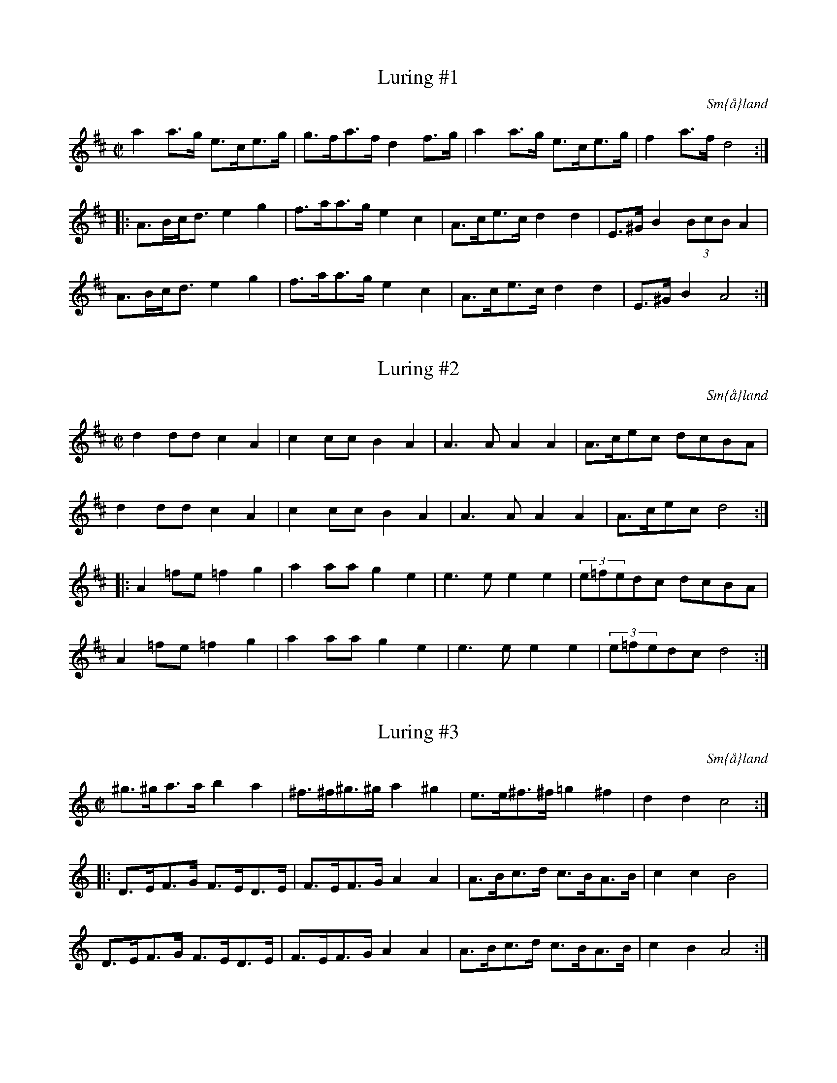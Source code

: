 This file contains 43 schottises and reil\"anders (#1 - #43).
You can find more abc tune files at http://www.norbeck.nu/abc/

Last updated 1 May 2019.

(c) Copyright 2002-2019 Henrik Norbeck. This file:
- May be distributed with restrictions below.
- May not be used for commercial purposes (such as printing a tune book to sell).
- This file (or parts of it) may not be made available on a web page for
  download without permission from me.
- This copyright notice must be kept, except when e-mailing individual tunes.
- May be printed on paper for personal use.
- Questions? E-mail: henrik@norbeck.nu

M:C|
R:schottis
Z:id:hn-schottis-%X

X:1
T:Luring #1
R:schottis
H:efter Luringen och Spel-Bengten
O:Sm{\aa}land
Z:hn-schottis-1
M:C|
K:D
a2a>g e>ce>g|g>fa>f d2f>g|a2a>g e>ce>g|f2a>f d4:|
|:A>Bc<d e2g2|f>aa>g e2c2|A>ce>c d2d2|E>^GB2 (3BcBA2|
A>Bc<d e2g2|f>aa>g e2c2|A>ce>c d2d2|E>^GB2 A4:|

X:2
T:Luring #2
R:schottis
H:efter Luringen och Spel-Bengten
O:Sm{\aa}land
Z:hn-schottis-2
M:C|
K:D
d2dd c2A2|c2cc B2A2|A3A A2A2|A>cec dcBA|
d2dd c2A2|c2cc B2A2|A3A A2A2|A>cec d4:|
|:A2=fe =f2g2|a2aa g2e2|e3e e2e2|(3e=fedc dcBA|
A2=fe =f2g2|a2aa g2e2|e3e e2e2|(3e=fedc d4:|

X:3
T:Luring #3
R:schottis
H:efter Luringen och Spel-Bengten
O:Sm{\aa}land
Z:hn-schottis-3
M:C|
K:Ddor
^g>^ga>a b2a2|^f>^f^g>^g a2^g2|e>e^f>^f =g2^f2|d2d2 c4:|
|:D>EF>G F>ED>E|F>EF>G A2A2|A>Bc>d c>BA>B|c2c2 B4|
D>EF>G F>ED>E|F>EF>G A2A2|A>Bc>d c>BA>B|c2B2 A4:|

X:4
T:Luring #4
R:schottis
H:efter Luringen och Spel-Bengten
O:Sm{\aa}land
Z:hn-schottis-4
M:C|
K:Gmix
G>AB>c d2d2|f>ec>e d2d2|e>fe>d c>dc>B|B2G2 E4|
G>AB>c d2d2|f>ec>e d2d2|e>fe>d c>BE>G|B2A2 A4:|
|:a>ga>c' a2g2|f2(3efe d4|e>fe>d c>dc>B|B2G2 E4|
a>ga>c' a2g2|f2(3efe d4|e>fe>d c>BE>G|B2A2 A4:|

X:5
T:Imeland och Grimeland
R:reil\"ander
O:Norge
Z:hn-schottis-5
M:C|
K:Amix
E>DE>F E2E2|E>Ac>B B2A2|c3B G2G2|G>Be>c A2A2|
E>DE>F E2E2|E>Ac>B B2A2|c2c>B G>Be>c|A2A2 A4:|
|:a>ga>b g2g>f|e>fe>c A2A2|c3B G2G2|G>Be>c A2A2|
a>ga>b g>ag>f|e>fe>c A2A2|c2c>B G>Be>c|A2A2 A4:|

X:6
T:Norsk Reil\"ander
R:reil\"ander
O:Norge, R\"oros
Z:hn-schottis-6
M:C|
K:Dm
A>^cd>e f2f2|f>ee>^c A2A2|A>BA>G F>ED>F|(3A=BAG>=B (3=BcBA2|
A>^cd>e f2f2|f>ee>^g a2a2|a>ge>g f>ed>f|e2^c2 d4:|
|:f>ef>g f>ed2|d>ef>d ^c2A2|F>AG>A F>AG>A|F>AG>=B (3=BcBA2|
A>^cd>e f2f2|f>ee>^g a2a2|a>ge>g f>ed>f|e2^c2 d4:|

X:7
T:Norsk Reil\"ander
R:reil\"ander
H:Se \"aven #11
O:Norge
Z:hn-schottis-7
M:C|
K:Dm
DEFG A2A2|A=BG=B A2F2|FEGE F2DF|ED^CE D2A,2|
DEFG A2A2|A=BG=B A2F2|FEGE F2DF|1 ED^CE D4 :|2 ED^CE D2ag||
K:D
|:f2d2 dfed|c2A2 A3F|GFEF GABd|c2A2 A2ag|
f2d2 dfed|c2A2 A3F|GFEF GECE|1 D2F2 D2ag:|2 D2F2 D4||
K:Dm
|:d2d2 c3B|AGAB AFDE|F2F2 GABG|ABAG A=B^cA|
d2d2 c3B|AGAB AFDE|F2F2 EDCE|D2D2 D4:|

X:8
T:Schottis fr{\aa}n Lima
R:schottis
H:\"Aven i Am
O:Lima, Dalarna
Z:hn-schottis-8
M:C|
K:Dm
A=B^cd e2ef|d2de ^c2^c2|A=B^cd e2ef|(3gagfg a4|
A=B^cd e2ef|d2de ^c2^c2|defg age^c|dfe^c d4:|
|:agef g2g2|afde f2f2|e^cA^c e^cA^c|defg a4|
agef g2g2|afde f2f2|e^cA^c e^cA^c|dfe^c d4:|

X:9
T:Schottis efter Per Myr, Fun\"asdalen
R:schottis
H:\"Aven i Ador
O:H\"arjedalen
Z:hn-schottis-9
M:C|
K:Edor
E>DE>F G2G2|B>Ac>A B2B2|d>ed>c A2A2|A>ce>c G2G2|
E>DE>F G2G2|B>Ac>A B2B2|d>ed>c A>AF>D|E2E2 E4:|
|:e>fe>c d>ed>B|c>dc>A B2B2|E>DE>F G2G2|B>Ac>A B2B2|
e>fe>c d>ed>B|c>dc>A B2B2|E>DE>F G>AG>E|F2D2 E4:|

X:10
T:Vill ni k\"opa sill?
R:schottis
H:efter min far, som l\"arde den som ung efter ett hembitr\"ade
H:fr{\aa}n Blekinge.
O:Stockholm
Z:hn-schottis-10
M:C|
K:G
GABA G2GA|Bcdc B4|ABcA FDEF|GABG D4|
GABA G2GA|Bcdc B4|ABcA FDEF|1 G2G2 G4:|2 G2G2 GBcd||
|:e2c2 e2e2|dBGB d4|
w:Hej-san grab-bar, vill ni k\"o-pa sill?
cBAG FDEF|G2GB d4|
w:Fem-ton \"or-e val-en el-ler vil-ket ni vill.
e2c2 e2e2|dBGB d4|cBAG FDEF|1 G2G2 GBcd:|2 G2G2 G4||

X:11
T:Norsk Reil\"ander
R:reil\"ander
H:Se \"aven nr 7
O:Norge
Z:id:hn-schottis-11
M:C|
K:Amix
ABcd eege|feec A2cA|B2G2 GGBd|c2A2 A2E2|
ABcd eege|feec A2cA|B2G2 GGBd|c2A2 A4:|
|:a2a2 a2ba|g2e2 e3f|edcB cdeg|f2ed e2fg|
a2a2 a2ba|gfed e3f|edcB cBAG|A4 A4:|

X:12
T:Schottis efter Magnus Andersson
R:schottis
C:efter Magnus Andersson, Eskilskulla
O:Sm{\aa}land
Z:id:hn-schottis-12
M:C|
K:D
A2fe d2d2|Addc B2B2|Bgge cAce|dcdf A4|
A2fe d2d2|Addc B2B2|Bgge cAce|1 d2f2 d4:|2 d2f2 d3f||
|:afdf Adfa|(3agaba g2ef|gece Aceg|(3gfgag f2df|
afdf Adfa|a2a2 b3b|bafa agec|1 d2f2 d3f:|2 d2f2 d4||

X:13
T:Schottis efter Fl\"ojtisten Olofsson, Skillingmark
R:reil\"ander
O:V\"armland
Z:id:hn-schottis-13
M:C|
K:D
DEFG A2A2|GABc d2d2|cdef a2a2|Aaa2 Aff2|
DEFG A2A2|GABc d2d2|cdef aABc|1 d2f2 d2FE:|2 d2f2 d2B2||
|:a2f2 d2B2{cB}|AGFA d2d2|cAcd e2{f}e2|dAde f2{g}f2|
a2f2 d2B2{cB}|AGFA d2d2|dFAd cABc|d2f2 d2B2:|
|:AGFA d2d2|dFAd f2f2|Pfede Pfede|Pfedf a2{b}a2|
Pgfef g2{a}g2|f{gf}ede f2{g}f2|dABd cAce|1 d2f2 d2B2:|2 d2f2 dGFE||

X:14
T:Schottis fr{\aa}n Idre
R:schottis
C:efter Storbo-J\"ons
O:Idre, Dalarna
Z:hn-schottis-14
M:C|
K:Dm
aage f2ed|^c2A2 A4|A=B^cd e2ec|d^cdf a4|
aage f2ed|^c2A2 A4|A=B^cd e2ec|d2d2 d4:|
|:f2fg f2ed|e2a2 a2ge|f2fg f2ed|efe^c A4|
f2fg f2ed|e2a2 a2ge|f2df e2d^c|d2d2 d4:|
|:Addd d^ced|^c2A2 A2ag|f2fg f2ed|efe^c A4|
Addd d^ced|^c2A2 A2ag|f2df e2d^c|d2d2 d4:|

X:15
T:Munterschottis
T:Schottis fr{\aa}n Hammarn\"aset
R:schottis
O:J\"amtland
Z:id:hn-schottis-15
M:C|
K:Gm
D2|G>^FGA B>ABc|d>^cd=e f2a2|a>g=eg ^f2d2|d>cAc BAG^F|
G>^FGA B>ABc|d>^cd=e f2a2|a>g=eg ^f2d2|d>cAB G2:|
|:=B2|d>c=Bd g2d2|d>cAc _B2G2|A>G^FA d2d2|d>cAc B2G2|
d>c=Bd g2d2|d>cAc _B2G2|A>G^FA d2d2|d>cAB G2:|

X:16
T:Rheinl\"ander efter Omas Per Nilsson
R:schottis
O:Transtrand, Dalarna
Z:id:hn-schottis-16
M:C|
K:Dm
A|A^ced c2A2|Aaag f2d2|dfe<d ^cAc<e|edd^c A3A|
A^ced c2A2|Aaag f2d2|dfe<d ^cAc<e|edd^c d3:|
|:A|d^cd<e f4|d^cd<f e4|A^GA^c egfe|ded<^c A3A|
A^ced c2A2|Aaag f2d2|dfe<d ^cAc<e|edd^c d3:|

X:17
T:Schottis fr{\aa}n Idre
R:schottis
O:Idre, Dalarna
Z:id:hn-schottis-17
M:C|
K:D
D2FA d2d2|FAde f2f2|gfed c2Bc|d2AG FED2|
D2FA d2d2|FAde f2f2|gfed c2Bc|d2dc d4:|
|:a2a2 g2eg|=f2ed e4|=f2ag f2ed|cded c2A2|
a2a2 g2eg|=f2ed e4|=f2ag f2ed|cdec d4:|
P:variant
|:D2F>A d2d2|D2F>A d>ed>c|e>fe>c A2B>c|d2c>B A>GF>E|
D2F>A d2d2|D2F>A d>ed>c|e>fe>c A2B>c|d2d2 d4:|
|:a2a2 g2e>g|f2d2 e4|=f2a>g f2e>d|c>de>d c2A2|
a2a2 g2e>g|f2d2 e4|=f2a>g f2e>d|c>de>c d4:|

X:18
T:Schottis efter Timas Hans
R:schottis
O:Ore, Dalarna
Z:id:hn-schottis-18
M:C|
K:D
Adcd A2FA|Adcd B4|"+"[e2A2]"+"[A2D2] "arco"g2eg|fedc B2A2|
Adcd A2FA|Adcd B4|"+"[e2A2]"+"[A2D2] "arco"c2Bc|d>edc d4:|
|:f2fe dcdf|efec A4|B2GB d2B2|ABAG F2D2|
ABAF A2FA|dcde f4|"+"[e2A2]"+"[A2D2] "+"[e2A2]"+"[A2D2]|d>edc d4:|
|:fgfe d2A2|dcdb a3f|gagf e2A2|gfgb a2d2|
f2fe d2A2|dcdb a3f|gfed ceBc|1 d2dc d4:|2 d2dc d2DE||
|:F2AF G2GE|DFAd f2fa|gfed c2Bc|dfed cBAG|
F2AF G2GE|DFAd f2fa|gfed c2Bc|1 d2dc d2DE:|2 d2dc d4||

X:19
T:Schottis efter Kvarnmyr Lars Jonsson
R:schottis
O:Lima, Dalarna
Z:id:hn-schottis-19
M:C|
K:G
DG>A|B>DG<A B>DG<B|d>ed<c B2b2|a>ba<f d>ef<a|g>ed<c B>AG>F|
G>FG>B d>DG<B|d>ed<c B2b2|a>ba<f d>ef<a|g>gg>f g:|
|:zg>a|b>ag<f g>ed<A|F>Ad<f f<aa>b|a<c'c'<f f<aa>f|g>gg<b b>ag>a|
b>ag<f g>ed<A|F>Ad<f f<aa>b|a<c'c'<f f<aa>f|g>gg>f g:|

X:20
T:Schottis
R:schottis
Z:id:hn-schottis-20
M:C|
K:D
D2FA d2BA | d2BA d2d2 | D2FA d2BA | d2BA c2c2 |
A2ce g2fe | g2fe a2a2 | abaf g2ec | e2d2 d2z2 :|
|: abaf dfA2 | abaf dfA2 | f2ed f2ed | f2ed e4 |
gage ceA2 | gage ceA2 | g2fe a2gf | e2dc d4 :|

X:21
T:L{\aa}ngt ner i Sm{\aa}land
R:schottis
C:Roger Tallroth
Z:id:hn-schottis-21
M:C|
K:Ddor
D>AA>A A<BA2|G>BB>B B<cB2|d>ed>c A>Bc2|B>AG2 F4|
D>AA>A A<BA2|G>BB>B B<cB2|G2G2 F>GF>D|C2D2 D4:|
|:A>^FA2 B2d2|e>dc2 d4|A>^FA2 G>AB2|c>BG2 A4|
A>^FA2 B2d2|c>BG2 =F4|F2F2 E>FE>D|C2D2 D4:|

X:22
T:Sugghugg
R:schottis
C:Olov Johansson
Z:id:hn-schottis-22
M:C|
K:Gm
G>Bd2 g2-g>g|=f2d2 g2-g>d|d>_ed>c B>AB>d|c2A2 =F4|
G>Bd2 g2-g>g|^f>df<a g2-g>d|d>_ed>c B2G2|A2F2 G4:|
|:G2d2 g2-g>g|^f>ga<f g4|d'2=b2 g>ab>g|a2d'2 d4|
G2d2 g2-g>g|^f>ga<f g4|D2=F2 G2A>B|A2F2 G4:|

X:23
T:Vr{\aa}lk{\aa}da
R:schottis
C:Roger Tallroth
Z:id:hn-schottis-23
M:C|
K:Am
c2c>B A>^GA>c|c>BB>^G E4|c2c>B A>^GA>c|c>BB>^d e4|
c2c>B A>^GA>c|c>BB>^G E2-E>=G|^F>ED2 E2-E>C|1 B,>A,G,2 A,4:|2 B,>A,G,2 A,2A,2-||
|:A,>G,A,>C C<B,B,2-|B,>A,B,>D C2C2-|C>A,C>E G>AG>E|^F>AF>D E2E2-|
E>A,A,>C C<B,B,2-|B,>A,B,>D C>DE>G|^F>ED2 E2-E>C|1 B,>A,G,2 A,2A,2-:|2 B,>A,G,2 A,z3||

X:24
T:Schottis av Thore H\"ardelin d.y.
R:schottis
C:Thore H\"ardelin d.y.
Z:id:hn-schottis-24
M:C|
K:D
AG|F2D2 DFAF|E2A,2 A,2ed|c2AA Acec|dcdf A2AG|
F2D2 DFAF|E2A,2 A,2ed|c2AA Acec|1 d2f2 d2:|2 d2f2 defg||
|:a2ab agf2|g2ga gfe2|A2Ac eAce|dcde fefg|
a2ab agf2|g2ga gfe2|A2Ac eAce|1 d2f2 defg:|2 d2f2 d2||

X:25
T:Schottis fr{\aa}n Lindome
R:schottis
O:V\"asterg\"otland
Z:id:hn-schottis-25
M:C|
K:D
g|fgeg fged|cdAc e2e2|cdAc e2ec|defg a3g|
fgeg fged|cdAc e2e2|Acef (3gag ec|e2 d2 d3:|
|:A|defg a2a2|b2b2 g3e|cdef g2 (3gfg|a2f2 d3A|
defg a2a2|b2b2 g3e|Acef gfec|e2 d2 d3:|

X:26
T:Schottis fr{\aa}n Haver\"o
R:schottis
Z:id:hn-schottis-26
M:C|
K:Dm
D2DE FGFE|D2A2 A4|d^cde f2f2|efe^c A2A2|
D2DE FGFE|D2A2 A4|d^cde f2f2|1 e2{f}e^c d4:|2 e2{f}e^c d3f||
|:a2a^g a2a2|fg(3f/g/f/e f2f2|e2{f}e^c A2A2|{G}FGFE (3E/F/E/D D2|
a2a^g a2a2|fg(3f/g/f/e f2f2|e2{f}e^c Acec|1 d2d2 d3f:|2 d2d2 d4||

X:27
T:Schottis fr{\aa}n Barseb\"ack
T:Rhenl\"andare efter Per Munkberg
R:schottis
H:efter Per Munkberg, Barseb\"ack
O:Sk{\aa}ne
M:C|
L:1/8
K:D
AG | F2AG E2AF | D2FA d2d2 | cege cdec | dfdB A2AG | 
F2AG E2AF | D2FA d2d2 | cege cdec | d2f2 d2 :| 
|: A2 | Affd A2AA | Affd B2B2 | Bgge eccA | Aaaf fddA | 
Affd A2AA | Affd B2B2 | Bgge cdec | d2f2 d2 :| 

X:28
T:Skuttungeschottis
R:schottis
Z:id:hn-schottis-28
M:C|
K:D
Ad|f2Ad f2ed|dccc c4|B2G2 B2AG|GFFF F2Ad|
f2ff f2ed|dccc c2ef|gfga bgec|d2dc d2:|
|:FG|A2A2 Adfd|dcce g4|geec A2A2|afdA F2FG|
A2A2 Adfd|dccc c2ef|gfga bgec|d2dc d2:|

X:29
T:Schottis fr{\aa}n Blyberg
R:schottis
O:Dalarna
Z:id:hn-schottis-29
M:C|
K:D
DFAF DFAF|GABA G2G2|Acec Acec|defe d2d2|
DFAF DFAF|GABA G2G2|Acec Acec|d2d2 d2A2:|
|:A2(3fff fedc|B2(3ggg gfed|c2a2 a2^ga|bafd A2A2|
A2(3fff fedc|B2(3ggg gfed|c2aa agec|1 d2d2 d2A2:|2 d2d2 d2z2||

X:30
T:B\"ol-Olle
R:schottis
H:efter Tros Olof Olsson
O:Dalarna
O:Sweden
Z:id:hn-schottis-30
M:C|
K:Bm
Bcde f2f2|{fg}f2ed B4|cdcA c2c2|Bcdc B4|
Bcde f2f2|{fg}f2ed B4|cdcA c2c2|Bcdc B4:|
K:D
|:A2fe d2AF|G2G2 GBed|c2c2 cAfe|d2d2 d4|
A2fe d2AF|G2G2 GBed|c2c2 cAfe|d2d2 d4:|

X:31
T:Reil\"ander efter Ringenesen
R:reil\"ander
O:Norge
Z:id:hn-schottis-31
M:C|
K:D
DFE<D F2F2|DFE<D f2f2|gfed cBA2|cBAG FED2|
DFE<D F2F2|DFE<D f2f2|gfed cABc|1 d2f2 d4:|2 d2f2 d2ef||
|:g2B2 g2fe|d<fA2 d2cB|cDEF GABc|dcde fdef|
g2B2 g2fe|d<fA2 d2cB|cDEF GABc|1 d2f2 d2ef:|2 d2f2 d4||

X:32
T:Reil\"ander
R:reil\"ander
O:Norge
Z:id:hn-schottis-32
M:C|
K:A
c2cB c2cB|cdcB BAAc|efed BcdB|cdcB A2E2|
c2cB c2cB|cdcB BAAc|efec edBG|A2B2 A4:|
|:agae b2a2|cdef fecA|BABc dBGB|A2B2 A4|
agae b2a2|cdef fecA|BABc dBGB|A2B2 A4:|

X:33
T:Schottis fr{\aa}n V\"asterbotten
R:schottis
O:V\"asterbotten
Z:id:hn-schottis-33
M:C|
K:Dm
^g|:a2eg fede|f2A2 f2e^c|d^cde fefg|1 a=bag a2a^g:|2 a=bag a3A||
|:_B2BA BdcB|B2AG A2GF|EGce gecG|FAcf a2fA|
_B2BA BdcB|B2AG A2GF|EGce gece|1 f2a2 f3A:|2 f2a2 f3||

X:34
T:Schottis fr{\aa}n V\"asterbotten
R:schottis
O:V\"asterbotten
Z:id:hn-schottis-34
M:C|
L:1/8
K:Am
A^GAB cEGB|BAA^G A3e|e=de^f gB^df|^fee^d e2e2:|
|:eaa<a e2^c2|eaa<a e2^c2|B2E2 B2BB|=cAA^G A2A2:|

X:35
T:Schottis fr{\aa}n \"Osterg\"otland
R:schottis
O:\"Osterg\"otland
Z:id:hn-schottis-35
M:C|
L:1/8
K:D
A2fe dedB | ABAF D2D2 | ABAG E2E2 | ABAF D2D2 |
A2fe dedB | ABAF D2D2 | ABAF AGEC |1 E2D2 D4 :|2 E2D2 D3A ||
|: BAGB dBGB | AFAd f2f2 | eAce gece | dAde f2d2 |
BAGB dBGB | AFAd f2f2 | eAce gece | d2dd d4 :|

X:36
T:Schottis efter C A Lindblom
R:schottis
O:\"Osterg\"otland
Z:id:hn-schottis-36
M:C|
L:1/8
K:G
G2GA B2Bc | d2de d2B2 | c2cd c2A2 | d2dc B2D2 |
G2GA B2Bc | d2de d2B2 | c2cd c2BA | A2G2G2 z2 :|
|: G2cc c2e2 | G2BB B2d2 | DA[FD]A DA[FD]A | G2Bd g4 |
G2cc c2e2 | G2BB B2d2 | DA[FD]A DA[FD]A | G2[g2B2] [g4B4d4] :|

X:37
T:Schottis efter Pelle Fors
R:schottis
O:\"Osterg\"otland
Z:id:hn-schottis-37
M:C|
L:1/8
K:G
(3ded Bd g2B2 | (3BcB Ac e4 | DEFG ABcd | ed^cd B4 |
(3ded Bd g2B2 | (3BcB Ac e3e | fedc dcBA | G2G2 G4 :|
|: bagf edcB | A2E2 A2AG | FDFA c2Bc | edBG D4 |
bagf edcB | A2E2 A2AG | FDFA d2F2 | G2G2 G4 :|

X:38
T:Pilekn\"ackaren
R:schottis
H:efter Johan Jakob Bruun
O:Sk{\aa}ne
Z:id:hn-schottis-38
M:C|
L:1/8
K:G
DGBA G2G2 | DGBA G2G2 | EAcB A2AG |1 F2EF G2z2 :|
[2 F2EF G2Bc |: d2B2 B2Bc | d2B2 B2AB | c2cB A2AG |
[1 F2EF G2Bc :|2 F2EF G2z2 |: G2B2 d2f2 | g2ee e2d2 |
c2c2 B2G2 | A2F2 G2z2 :|
W:Ja' har va't i H\"o-ja, ja' har va't i Star-by,
W:ja' ha va't i K\"all-na {\aa} Gry-de-valls kru.
W:D\"a-\"ar fick vi kaf-fe, d\"a-\"ar fick vi g\"o-ga,
W:d\"a-\"ar fick vi pi-le-e-kn\"ac-ka-re sju.
W:// \"A' de' lik' n{\aa}n-ting, \"a' de' lik' n{\aa}n-ting,
W:a-att sju pi-le-kn\"ac-ka-re satt i go' ro? //
W:// Ja' har druc-kit sju pi-le-kn\"ac-ka-re,
W:ja' kan dric-ka sju \"an-nu! //

X:39
T:Schottis efter Anders Fredrik Andersson
R:schottis
H:Tryserum
O:Sm{\aa}land
Z:id:hn-schottis-39
M:C|
K:D
A>BAG FAdc | BcBA G2ed | c2c>B A>ABc | dcde fafd |
A>BAG FAdc | BcBA G2ed | c2c>B A>ABc | d2f2 d2A2 :|
|: f2f2 d2ef | g2g2 e3d | cdcB A>ABc | dcde fafd |
fgfe d2ef | g2b2 e3d | cdcB A>ABc | d2f2 d2A2 :|

X:40
T:Johan p{\aa} Snippen
R:schottis
Z:id:hn-schottis-40
M:C|
K:G
D2 | G2G>A B2B>c | d2d>c B3B | A2A>B c2B>A | G2FE D2D2 |
G2G>A B2B>c | d2d>c B3B | A2A>B cAFA | G2G>G G2 :| z2 |
|: G2c>e G2c>e | G>Gc>G e2e2 | G2B>d G2B>d | G>GB>G d2d2 |
D2F>A D2F>A | c>cc>B A2A2 | D2F>A D2F>A |[1 B>c B>A G2G2 :|
[2 G2G2 G2 ||

X:41
T:Akta dig f\"or flickor
R:schottis
H:efter Axel Andersson, Nyk\"oping
O:S\"ormland
Z:id:hn-schottis-40
M:C|
L:1/8
K:G
GABc d2g2 | GABc d2g2 | a2ag f2ef | g2fe dcBA |
GABc d2g2 | GABc d2g2 | a2ag f2ef | g2g2 g4 :|
K:D
a2fd A2df | a2gf g2g2 | g2ec A2ce | g2fe f2f2 |
a2fd A2df | a2ga bagf | edcB Agfe | d2d2 d4 :|

X:42
T:Reil\"ander fr{\aa}n Gruer finnskog
R:reil\"ander
O:Norge
Z:id:hn-schottis-42
M:C|
L:1/8
K:D
A>GF>A d2d2 | d>cA>c e2e2 | e>fg>a f>de>c | d>BG>B B2A2 |
A>GF>A d2d2 | d>cA>c e2e2 | e>fg>a f>de>c |1 d2d2 d4 :|2 d2d2 d3 ||
|: f | a2 (3fff f2f>a | a>g (3eee e>fe>f | g>fd>f a>ge>c | d>BG>B B2A2 |
a2 (3fff f2f>a | a>g (3eee e>fe>f | g>fd>f a>ge>c |1 d2d2 d3 :|2 d2d2 d4 ||
|: A>Bc>d e2e>f | f>ed>f f2e2 | A>Bc>d e2e>a | a>a^g>b a4 |
A>Bc>d e2e>f | f>ed>f f2e2 | g>fd>f a>ge>c | d2d2 d4 :|

X:43
T:Reinlender fr{\aa} {\AA}seral
R:reil\"ander
H:etter Gunnar Austegard
H:c# is played a bit flat all the way
O:Norge, Agder
Z:id:hn-schottis-43
M:C|
L:1/8
Q:1/2=80
K:Amix
e2fe f2e2 | c2AB c2dc | c2BA B2AG | A>Bcd e2e2 |
e2fe f2e2 | c2AB c2c2 | c>BAc BAGB | A2AB A4 ||
g2eg f2e2 | c2AB c2dc | dcBA B2AG | A>Bcd e2e2 |
g2eg f2e2 | c2AB c2c2 | c>BAc BAGB | A2AB A4 ||
|: D2a2 a2ge | f>edc d4 | cdef ^g2a2 | fecd e3f |
^g2a2 a2^g2 | f>edc d3f | efd2 cABG | A2AB A4 :|
|: D2Bc c2B>A | A2cd d2c>d | e>fe>d c>AB>G | A2AB A4 :|

